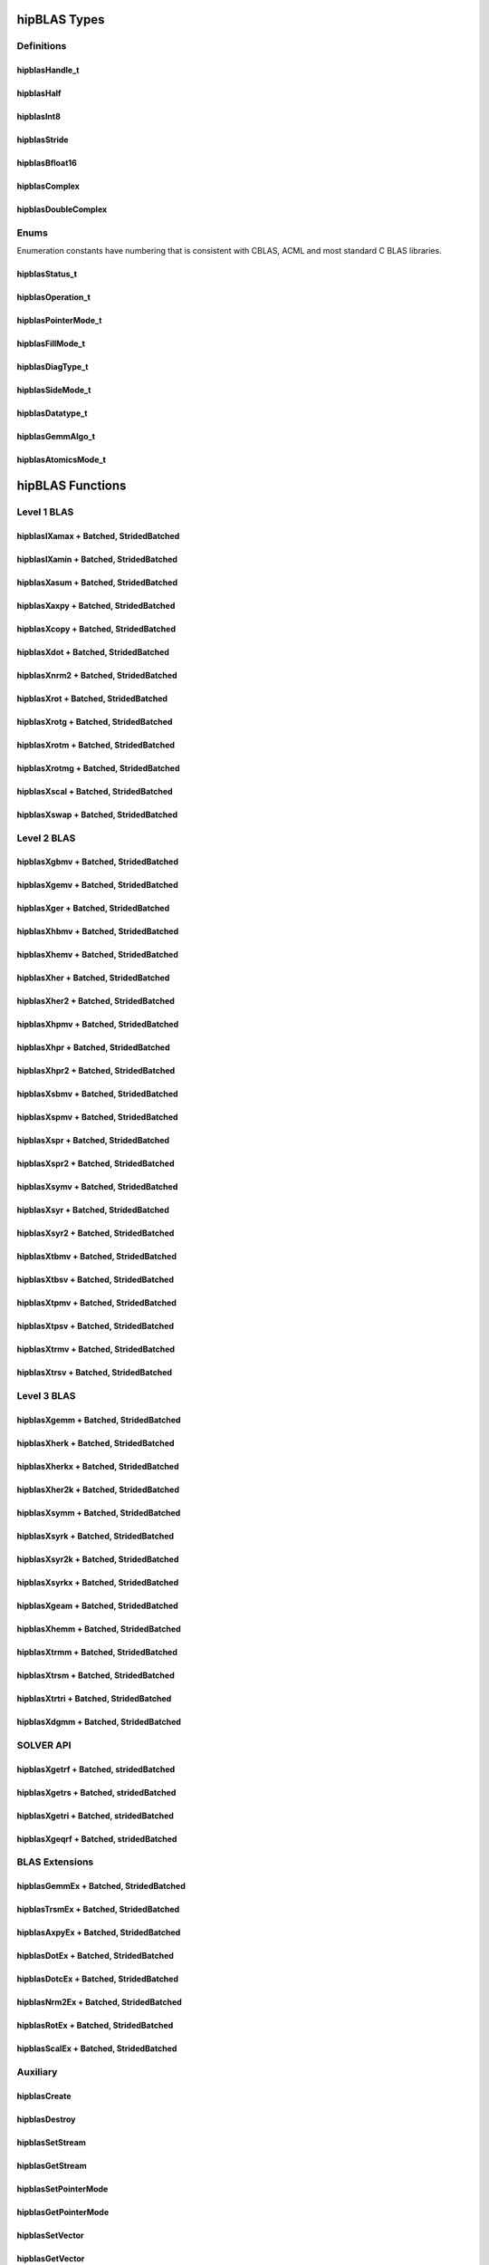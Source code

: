 .. _api_label:

*************
hipBLAS Types
*************

Definitions
===========

hipblasHandle_t
--------------
.. doxygentypedef:: hipblasHandle_t

hipblasHalf
------------
.. doxygentypedef:: hipblasHalf

hipblasInt8
-----------
.. doxygentypedef:: hipblasInt8

hipblasStride
--------------
.. doxygentypedef:: hipblasStride

hipblasBfloat16
----------------
.. doxygenstruct:: hipblasBfloat16

hipblasComplex
---------------------
.. doxygenstruct:: hipblasComplex

hipblasDoubleComplex
-----------------------
.. doxygenstruct:: hipblasDoubleComplex

Enums
=====
Enumeration constants have numbering that is consistent with CBLAS, ACML and most standard C BLAS libraries.

hipblasStatus_t
-----------------
.. doxygenenum:: hipblasStatus_t

hipblasOperation_t
------------
.. doxygenenum:: hipblasOperation_t

hipblasPointerMode_t
----------------
.. doxygenenum:: hipblasPointerMode_t

hipblasFillMode_t
------------
.. doxygenenum:: hipblasFillMode_t

hipblasDiagType_t
--------------
.. doxygenenum:: hipblasDiagType_t

hipblasSideMode_t
----------------
.. doxygenenum:: hipblasSideMode_t

hipblasDatatype_t
--------------------
.. doxygenenum:: hipblasDatatype_t

hipblasGemmAlgo_t
--------------------
.. doxygenenum:: hipblasGemmAlgo_t

hipblasAtomicsMode_t
------------------
.. doxygenenum:: hipblasAtomicsMode_t

*****************
hipBLAS Functions
*****************

Level 1 BLAS
============

hipblasIXamax + Batched, StridedBatched
-----------------------------------------
.. doxygenfunction:: hipblasIsamax
.. doxygenfunction:: hipblasIdamax
.. doxygenfunction:: hipblasIcamax
.. doxygenfunction:: hipblasIzamax

.. doxygenfunction:: hipblasIsamaxBatched
.. doxygenfunction:: hipblasIdamaxBatched
.. doxygenfunction:: hipblasIcamaxBatched
.. doxygenfunction:: hipblasIzamaxBatched

.. doxygenfunction:: hipblasIsamaxStridedBatched
.. doxygenfunction:: hipblasIdamaxStridedBatched
.. doxygenfunction:: hipblasIcamaxStridedBatched
.. doxygenfunction:: hipblasIzamaxStridedBatched


hipblasIXamin + Batched, StridedBatched
-----------------------------------------
.. doxygenfunction:: hipblasIsamin
.. doxygenfunction:: hipblasIdamin
.. doxygenfunction:: hipblasIcamin
.. doxygenfunction:: hipblasIzamin

.. doxygenfunction:: hipblasIsaminBatched
.. doxygenfunction:: hipblasIdaminBatched
.. doxygenfunction:: hipblasIcaminBatched
.. doxygenfunction:: hipblasIzaminBatched

.. doxygenfunction:: hipblasIsaminStridedBatched
.. doxygenfunction:: hipblasIdaminStridedBatched
.. doxygenfunction:: hipblasIcaminStridedBatched
.. doxygenfunction:: hipblasIzaminStridedBatched

hipblasXasum + Batched, StridedBatched
----------------------------------------
.. doxygenfunction:: hipblasSasum
.. doxygenfunction:: hipblasDasum
.. doxygenfunction:: hipblasScasum
.. doxygenfunction:: hipblasDzasum

.. doxygenfunction:: hipblasSasumBatched
.. doxygenfunction:: hipblasDasumBatched
.. doxygenfunction:: hipblasScasumBatched
.. doxygenfunction:: hipblasDzasumBatched

.. doxygenfunction:: hipblasSasumStridedBatched
.. doxygenfunction:: hipblasDasumStridedBatched
.. doxygenfunction:: hipblasScasumStridedBatched
.. doxygenfunction:: hipblasDzasumStridedBatched

hipblasXaxpy + Batched, StridedBatched
----------------------------------------
.. doxygenfunction:: hipblasHaxpy
.. doxygenfunction:: hipblasSaxpy
.. doxygenfunction:: hipblasDaxpy
.. doxygenfunction:: hipblasCaxpy
.. doxygenfunction:: hipblasZaxpy

.. doxygenfunction:: hipblasHaxpyBatched
.. doxygenfunction:: hipblasSaxpyBatched
.. doxygenfunction:: hipblasDaxpyBatched
.. doxygenfunction:: hipblasCaxpyBatched
.. doxygenfunction:: hipblasZaxpyBatched

.. doxygenfunction:: hipblasHaxpyStridedBatched
.. doxygenfunction:: hipblasSaxpyStridedBatched
.. doxygenfunction:: hipblasDaxpyStridedBatched
.. doxygenfunction:: hipblasCaxpyStridedBatched
.. doxygenfunction:: hipblasZaxpyStridedBatched

hipblasXcopy + Batched, StridedBatched
----------------------------------------
.. doxygenfunction:: hipblasScopy
.. doxygenfunction:: hipblasDcopy
.. doxygenfunction:: hipblasCcopy
.. doxygenfunction:: hipblasZcopy

.. doxygenfunction:: hipblasScopyBatched
.. doxygenfunction:: hipblasDcopyBatched
.. doxygenfunction:: hipblasCcopyBatched
.. doxygenfunction:: hipblasZcopyBatched

.. doxygenfunction:: hipblasScopyStridedBatched
.. doxygenfunction:: hipblasDcopyStridedBatched
.. doxygenfunction:: hipblasCcopyStridedBatched
.. doxygenfunction:: hipblasZcopyStridedBatched

hipblasXdot + Batched, StridedBatched
---------------------------------------
.. doxygenfunction:: hipblasHdot
.. doxygenfunction:: hipblasBfdot
.. doxygenfunction:: hipblasSdot
.. doxygenfunction:: hipblasDdot
.. doxygenfunction:: hipblasCdotc
.. doxygenfunction:: hipblasCdotu
.. doxygenfunction:: hipblasZdotc
.. doxygenfunction:: hipblasZdotu

.. doxygenfunction:: hipblasHdotBatched
.. doxygenfunction:: hipblasBfdotBatched
.. doxygenfunction:: hipblasSdotBatched
.. doxygenfunction:: hipblasDdotBatched
.. doxygenfunction:: hipblasCdotcBatched
.. doxygenfunction:: hipblasCdotuBatched
.. doxygenfunction:: hipblasZdotcBatched
.. doxygenfunction:: hipblasZdotuBatched

.. doxygenfunction:: hipblasHdotStridedBatched
.. doxygenfunction:: hipblasBfdotStridedBatched
.. doxygenfunction:: hipblasSdotStridedBatched
.. doxygenfunction:: hipblasDdotStridedBatched
.. doxygenfunction:: hipblasCdotcStridedBatched
.. doxygenfunction:: hipblasCdotuStridedBatched
.. doxygenfunction:: hipblasZdotcStridedBatched
.. doxygenfunction:: hipblasZdotuStridedBatched

hipblasXnrm2 + Batched, StridedBatched
----------------------------------------
.. doxygenfunction:: hipblasSnrm2
.. doxygenfunction:: hipblasDnrm2
.. doxygenfunction:: hipblasScnrm2
.. doxygenfunction:: hipblasDznrm2

.. doxygenfunction:: hipblasSnrm2Batched
.. doxygenfunction:: hipblasDnrm2Batched
.. doxygenfunction:: hipblasScnrm2Batched
.. doxygenfunction:: hipblasDznrm2Batched

.. doxygenfunction:: hipblasSnrm2StridedBatched
.. doxygenfunction:: hipblasDnrm2StridedBatched
.. doxygenfunction:: hipblasScnrm2StridedBatched
.. doxygenfunction:: hipblasDznrm2StridedBatched

hipblasXrot + Batched, StridedBatched
---------------------------------------
.. doxygenfunction:: hipblasSrot
.. doxygenfunction:: hipblasDrot
.. doxygenfunction:: hipblasCrot
.. doxygenfunction:: hipblasCsrot
.. doxygenfunction:: hipblasZrot
.. doxygenfunction:: hipblasZdrot

.. doxygenfunction:: hipblasSrotBatched
.. doxygenfunction:: hipblasDrotBatched
.. doxygenfunction:: hipblasCrotBatched
.. doxygenfunction:: hipblasCsrotBatched
.. doxygenfunction:: hipblasZrotBatched
.. doxygenfunction:: hipblasZdrotBatched

.. doxygenfunction:: hipblasSrotStridedBatched
.. doxygenfunction:: hipblasDrotStridedBatched
.. doxygenfunction:: hipblasCsrotStridedBatched
.. doxygenfunction:: hipblasCsrotStridedBatched
.. doxygenfunction:: hipblasZrotStridedBatched
.. doxygenfunction:: hipblasZdrotStridedBatched

hipblasXrotg + Batched, StridedBatched
----------------------------------------
.. doxygenfunction:: hipblasSrotg
.. doxygenfunction:: hipblasDrotg
.. doxygenfunction:: hipblasCrotg
.. doxygenfunction:: hipblasZrotg

.. doxygenfunction:: hipblasSrotgBatched
.. doxygenfunction:: hipblasDrotgBatched
.. doxygenfunction:: hipblasCrotgBatched
.. doxygenfunction:: hipblasZrotgBatched

.. doxygenfunction:: hipblasSrotgStridedBatched
.. doxygenfunction:: hipblasDrotgStridedBatched
.. doxygenfunction:: hipblasCrotgStridedBatched
.. doxygenfunction:: hipblasZrotgStridedBatched

hipblasXrotm + Batched, StridedBatched
----------------------------------------
.. doxygenfunction:: hipblasSrotm
.. doxygenfunction:: hipblasDrotm

.. doxygenfunction:: hipblasSrotmBatched
.. doxygenfunction:: hipblasDrotmBatched

.. doxygenfunction:: hipblasSrotmStridedBatched
.. doxygenfunction:: hipblasDrotmStridedBatched

hipblasXrotmg + Batched, StridedBatched
-----------------------------------------
.. doxygenfunction:: hipblasSrotmg
.. doxygenfunction:: hipblasDrotmg

.. doxygenfunction:: hipblasSrotmgBatched
.. doxygenfunction:: hipblasDrotmgBatched

.. doxygenfunction:: hipblasSrotmgStridedBatched
.. doxygenfunction:: hipblasDrotmgStridedBatched

hipblasXscal + Batched, StridedBatched
----------------------------------------
.. doxygenfunction:: hipblasSscal
.. doxygenfunction:: hipblasDscal
.. doxygenfunction:: hipblasCscal
.. doxygenfunction:: hipblasCsscal
.. doxygenfunction:: hipblasZscal
.. doxygenfunction:: hipblasZdscal

.. doxygenfunction:: hipblasSscalBatched
.. doxygenfunction:: hipblasDscalBatched
.. doxygenfunction:: hipblasCscalBatched
.. doxygenfunction:: hipblasZscalBatched
.. doxygenfunction:: hipblasCsscalBatched
.. doxygenfunction:: hipblasZdscalBatched

.. doxygenfunction:: hipblasSscalStridedBatched
.. doxygenfunction:: hipblasDscalStridedBatched
.. doxygenfunction:: hipblasCscalStridedBatched
.. doxygenfunction:: hipblasZscalStridedBatched
.. doxygenfunction:: hipblasCsscalStridedBatched
.. doxygenfunction:: hipblasZdscalStridedBatched

hipblasXswap + Batched, StridedBatched
----------------------------------------
.. doxygenfunction:: hipblasSswap
.. doxygenfunction:: hipblasDswap
.. doxygenfunction:: hipblasCswap
.. doxygenfunction:: hipblasZswap

.. doxygenfunction:: hipblasSswapBatched
.. doxygenfunction:: hipblasDswapBatched
.. doxygenfunction:: hipblasCswapBatched
.. doxygenfunction:: hipblasZswapBatched

.. doxygenfunction:: hipblasSswapStridedBatched
.. doxygenfunction:: hipblasDswapStridedBatched
.. doxygenfunction:: hipblasCswapStridedBatched
.. doxygenfunction:: hipblasZswapStridedBatched


Level 2 BLAS
============
hipblasXgbmv + Batched, StridedBatched
----------------------------------------
.. doxygenfunction:: hipblasSgbmv
.. doxygenfunction:: hipblasDgbmv
.. doxygenfunction:: hipblasCgbmv
.. doxygenfunction:: hipblasZgbmv

.. doxygenfunction:: hipblasSgbmvBatched
.. doxygenfunction:: hipblasDgbmvBatched
.. doxygenfunction:: hipblasCgbmvBatched
.. doxygenfunction:: hipblasZgbmvBatched

.. doxygenfunction:: hipblasSgbmvStridedBatched
.. doxygenfunction:: hipblasDgbmvStridedBatched
.. doxygenfunction:: hipblasCgbmvStridedBatched
.. doxygenfunction:: hipblasZgbmvStridedBatched

hipblasXgemv + Batched, StridedBatched
----------------------------------------
.. doxygenfunction:: hipblasSgemv
.. doxygenfunction:: hipblasDgemv
.. doxygenfunction:: hipblasCgemv
.. doxygenfunction:: hipblasZgemv

.. doxygenfunction:: hipblasSgemvBatched
.. doxygenfunction:: hipblasDgemvBatched
.. doxygenfunction:: hipblasCgemvBatched
.. doxygenfunction:: hipblasZgemvBatched

.. doxygenfunction:: hipblasSgemvStridedBatched
.. doxygenfunction:: hipblasDgemvStridedBatched
.. doxygenfunction:: hipblasCgemvStridedBatched
.. doxygenfunction:: hipblasZgemvStridedBatched

hipblasXger + Batched, StridedBatched
----------------------------------------
.. doxygenfunction:: hipblasSger
.. doxygenfunction:: hipblasDger
.. doxygenfunction:: hipblasCgeru
.. doxygenfunction:: hipblasCgerc
.. doxygenfunction:: hipblasZgeru
.. doxygenfunction:: hipblasZgerc

.. doxygenfunction:: hipblasSgerBatched
.. doxygenfunction:: hipblasDgerBatched
.. doxygenfunction:: hipblasCgeruBatched
.. doxygenfunction:: hipblasCgercBatched
.. doxygenfunction:: hipblasZgeruBatched
.. doxygenfunction:: hipblasZgercBatched

.. doxygenfunction:: hipblasSgerStridedBatched
.. doxygenfunction:: hipblasDgerStridedBatched
.. doxygenfunction:: hipblasCgeruStridedBatched
.. doxygenfunction:: hipblasCgercStridedBatched
.. doxygenfunction:: hipblasZgeruStridedBatched
.. doxygenfunction:: hipblasZgercStridedBatched

hipblasXhbmv + Batched, StridedBatched
----------------------------------------
.. doxygenfunction:: hipblasChbmv
.. doxygenfunction:: hipblasZhbmv

.. doxygenfunction:: hipblasChbmvBatched
.. doxygenfunction:: hipblasZhbmvBatched

.. doxygenfunction:: hipblasChbmvStridedBatched
.. doxygenfunction:: hipblasZhbmvStridedBatched

hipblasXhemv + Batched, StridedBatched
----------------------------------------
.. doxygenfunction:: hipblasChemv
.. doxygenfunction:: hipblasZhemv

.. doxygenfunction:: hipblasChemvBatched
.. doxygenfunction:: hipblasZhemvBatched

.. doxygenfunction:: hipblasChemvStridedBatched
.. doxygenfunction:: hipblasZhemvStridedBatched

hipblasXher + Batched, StridedBatched
---------------------------------------
.. doxygenfunction:: hipblasCher
.. doxygenfunction:: hipblasZher

.. doxygenfunction:: hipblasCherBatched
.. doxygenfunction:: hipblasZherBatched

.. doxygenfunction:: hipblasCherStridedBatched
.. doxygenfunction:: hipblasZherStridedBatched

hipblasXher2 + Batched, StridedBatched
----------------------------------------
.. doxygenfunction:: hipblasCher2
.. doxygenfunction:: hipblasZher2

.. doxygenfunction:: hipblasCher2Batched
.. doxygenfunction:: hipblasZher2Batched

.. doxygenfunction:: hipblasCher2StridedBatched
.. doxygenfunction:: hipblasZher2StridedBatched

hipblasXhpmv + Batched, StridedBatched
----------------------------------------
.. doxygenfunction:: hipblasChpmv
.. doxygenfunction:: hipblasZhpmv

.. doxygenfunction:: hipblasChpmvBatched
.. doxygenfunction:: hipblasZhpmvBatched

.. doxygenfunction:: hipblasChpmvStridedBatched
.. doxygenfunction:: hipblasZhpmvStridedBatched

hipblasXhpr + Batched, StridedBatched
---------------------------------------
.. doxygenfunction:: hipblasChpr
.. doxygenfunction:: hipblasZhpr

.. doxygenfunction:: hipblasChprBatched
.. doxygenfunction:: hipblasZhprBatched

.. doxygenfunction:: hipblasChprStridedBatched
.. doxygenfunction:: hipblasZhprStridedBatched

hipblasXhpr2 + Batched, StridedBatched
----------------------------------------
.. doxygenfunction:: hipblasChpr2
.. doxygenfunction:: hipblasZhpr2

.. doxygenfunction:: hipblasChpr2Batched
.. doxygenfunction:: hipblasZhpr2Batched

.. doxygenfunction:: hipblasChpr2StridedBatched
.. doxygenfunction:: hipblasZhpr2StridedBatched

hipblasXsbmv + Batched, StridedBatched
----------------------------------------
.. doxygenfunction:: hipblasSsbmv
.. doxygenfunction:: hipblasDsbmv

.. doxygenfunction:: hipblasSsbmvBatched
.. doxygenfunction:: hipblasDsbmvBatched

.. doxygenfunction:: hipblasSsbmvStridedBatched
.. doxygenfunction:: hipblasDsbmvStridedBatched

hipblasXspmv + Batched, StridedBatched
----------------------------------------
.. doxygenfunction:: hipblasSspmv
.. doxygenfunction:: hipblasDspmv

.. doxygenfunction:: hipblasSspmvBatched
.. doxygenfunction:: hipblasDspmvBatched

.. doxygenfunction:: hipblasSspmvStridedBatched
.. doxygenfunction:: hipblasDspmvStridedBatched


hipblasXspr + Batched, StridedBatched
----------------------------------------
.. doxygenfunction:: hipblasSspr
.. doxygenfunction:: hipblasDspr
.. doxygenfunction:: hipblasCspr
.. doxygenfunction:: hipblasZspr

.. doxygenfunction:: hipblasSsprBatched
.. doxygenfunction:: hipblasDsprBatched
.. doxygenfunction:: hipblasCsprBatched
.. doxygenfunction:: hipblasZsprBatched

.. doxygenfunction:: hipblasSsprStridedBatched
.. doxygenfunction:: hipblasDsprStridedBatched
.. doxygenfunction:: hipblasCsprStridedBatched
.. doxygenfunction:: hipblasZsprStridedBatched

hipblasXspr2 + Batched, StridedBatched
----------------------------------------
.. doxygenfunction:: hipblasSspr2
.. doxygenfunction:: hipblasDspr2

.. doxygenfunction:: hipblasSspr2Batched
.. doxygenfunction:: hipblasDspr2Batched

.. doxygenfunction:: hipblasSspr2StridedBatched
.. doxygenfunction:: hipblasDspr2StridedBatched

hipblasXsymv + Batched, StridedBatched
----------------------------------------
.. doxygenfunction:: hipblasSsymv
.. doxygenfunction:: hipblasDsymv
.. doxygenfunction:: hipblasCsymv
.. doxygenfunction:: hipblasZsymv

.. doxygenfunction:: hipblasSsymvBatched
.. doxygenfunction:: hipblasDsymvBatched
.. doxygenfunction:: hipblasCsymvBatched
.. doxygenfunction:: hipblasZsymvBatched

.. doxygenfunction:: hipblasSsymvStridedBatched
.. doxygenfunction:: hipblasDsymvStridedBatched
.. doxygenfunction:: hipblasCsymvStridedBatched
.. doxygenfunction:: hipblasZsymvStridedBatched

hipblasXsyr + Batched, StridedBatched
----------------------------------------
.. doxygenfunction:: hipblasSsyr
.. doxygenfunction:: hipblasDsyr
.. doxygenfunction:: hipblasCsyr
.. doxygenfunction:: hipblasZsyr

.. doxygenfunction:: hipblasSsyrBatched
.. doxygenfunction:: hipblasDsyrBatched
.. doxygenfunction:: hipblasCsyrBatched
.. doxygenfunction:: hipblasZsyrBatched

.. doxygenfunction:: hipblasSsyrStridedBatched
.. doxygenfunction:: hipblasDsyrStridedBatched
.. doxygenfunction:: hipblasCsyrStridedBatched
.. doxygenfunction:: hipblasZsyrStridedBatched

hipblasXsyr2 + Batched, StridedBatched
----------------------------------------
.. doxygenfunction:: hipblasSsyr2
.. doxygenfunction:: hipblasDsyr2
.. doxygenfunction:: hipblasCsyr2
.. doxygenfunction:: hipblasZsyr2

.. doxygenfunction:: hipblasSsyr2Batched
.. doxygenfunction:: hipblasDsyr2Batched
.. doxygenfunction:: hipblasCsyr2Batched
.. doxygenfunction:: hipblasZsyr2Batched

.. doxygenfunction:: hipblasSsyr2StridedBatched
.. doxygenfunction:: hipblasDsyr2StridedBatched
.. doxygenfunction:: hipblasCsyr2StridedBatched
.. doxygenfunction:: hipblasZsyr2StridedBatched

hipblasXtbmv + Batched, StridedBatched
----------------------------------------
.. doxygenfunction:: hipblasStbmv
.. doxygenfunction:: hipblasDtbmv
.. doxygenfunction:: hipblasCtbmv
.. doxygenfunction:: hipblasZtbmv

.. doxygenfunction:: hipblasStbmvBatched
.. doxygenfunction:: hipblasDtbmvBatched
.. doxygenfunction:: hipblasCtbmvBatched
.. doxygenfunction:: hipblasZtbmvBatched

.. doxygenfunction:: hipblasStbmvStridedBatched
.. doxygenfunction:: hipblasCtbmvStridedBatched
.. doxygenfunction:: hipblasCtbmvStridedBatched
.. doxygenfunction:: hipblasZtbmvStridedBatched

hipblasXtbsv + Batched, StridedBatched
----------------------------------------
.. doxygenfunction:: hipblasStbsv
.. doxygenfunction:: hipblasDtbsv
.. doxygenfunction:: hipblasCtbsv
.. doxygenfunction:: hipblasZtbsv

.. doxygenfunction:: hipblasStbsvBatched
.. doxygenfunction:: hipblasDtbsvBatched
.. doxygenfunction:: hipblasCtbsvBatched
.. doxygenfunction:: hipblasZtbsvBatched

.. doxygenfunction:: hipblasStbsvStridedBatched
.. doxygenfunction:: hipblasDtbsvStridedBatched
.. doxygenfunction:: hipblasCtbsvStridedBatched
.. doxygenfunction:: hipblasZtbsvStridedBatched

hipblasXtpmv + Batched, StridedBatched
----------------------------------------
.. doxygenfunction:: hipblasStpmv
.. doxygenfunction:: hipblasDtpmv
.. doxygenfunction:: hipblasCtpmv
.. doxygenfunction:: hipblasZtpmv

.. doxygenfunction:: hipblasStpmvBatched
.. doxygenfunction:: hipblasDtpmvBatched
.. doxygenfunction:: hipblasCtpmvBatched
.. doxygenfunction:: hipblasZtpmvBatched

.. doxygenfunction:: hipblasStpmvStridedBatched
.. doxygenfunction:: hipblasDtpmvStridedBatched
.. doxygenfunction:: hipblasCtpmvStridedBatched
.. doxygenfunction:: hipblasZtpmvStridedBatched

hipblasXtpsv + Batched, StridedBatched
----------------------------------------
.. doxygenfunction:: hipblasStpsv
.. doxygenfunction:: hipblasDtpsv
.. doxygenfunction:: hipblasCtpsv
.. doxygenfunction:: hipblasZtpsv

.. doxygenfunction:: hipblasStpsvBatched
.. doxygenfunction:: hipblasDtpsvBatched
.. doxygenfunction:: hipblasCtpsvBatched
.. doxygenfunction:: hipblasZtpsvBatched

.. doxygenfunction:: hipblasStpsvStridedBatched
.. doxygenfunction:: hipblasDtpsvStridedBatched
.. doxygenfunction:: hipblasCtpsvStridedBatched
.. doxygenfunction:: hipblasZtpsvStridedBatched

hipblasXtrmv + Batched, StridedBatched
----------------------------------------
.. doxygenfunction:: hipblasStrmv
.. doxygenfunction:: hipblasDtrmv
.. doxygenfunction:: hipblasCtrmv
.. doxygenfunction:: hipblasZtrmv

.. doxygenfunction:: hipblasStrmvBatched
.. doxygenfunction:: hipblasDtrmvBatched
.. doxygenfunction:: hipblasCtrmvBatched
.. doxygenfunction:: hipblasZtrmvBatched

.. doxygenfunction:: hipblasStrmvStridedBatched
.. doxygenfunction:: hipblasDtrmvStridedBatched
.. doxygenfunction:: hipblasCtrmvStridedBatched
.. doxygenfunction:: hipblasZtrmvStridedBatched

hipblasXtrsv + Batched, StridedBatched
----------------------------------------
.. doxygenfunction:: hipblasStrsv
.. doxygenfunction:: hipblasDtrsv
.. doxygenfunction:: hipblasCtrsv
.. doxygenfunction:: hipblasZtrsv

.. doxygenfunction:: hipblasStrsvBatched
.. doxygenfunction:: hipblasDtrsvBatched
.. doxygenfunction:: hipblasCtrsvBatched
.. doxygenfunction:: hipblasZtrsvBatched

.. doxygenfunction:: hipblasStrsvStridedBatched
.. doxygenfunction:: hipblasDtrsvStridedBatched
.. doxygenfunction:: hipblasCtrsvStridedBatched
.. doxygenfunction:: hipblasZtrsvStridedBatched

Level 3 BLAS
============

hipblasXgemm + Batched, StridedBatched
----------------------------------------
.. doxygenfunction:: hipblasHgemm
.. doxygenfunction:: hipblasSgemm
.. doxygenfunction:: hipblasDgemm
.. doxygenfunction:: hipblasCgemm
.. doxygenfunction:: hipblasZgemm

.. doxygenfunction:: hipblasHgemmBatched
.. doxygenfunction:: hipblasSgemmBatched
.. doxygenfunction:: hipblasDgemmBatched
.. doxygenfunction:: hipblasCgemmBatched
.. doxygenfunction:: hipblasZgemmBatched

.. doxygenfunction:: hipblasHgemmStridedBatched
.. doxygenfunction:: hipblasSgemmStridedBatched
.. doxygenfunction:: hipblasDgemmStridedBatched
.. doxygenfunction:: hipblasCgemmStridedBatched
.. doxygenfunction:: hipblasZgemmStridedBatched

hipblasXherk + Batched, StridedBatched
----------------------------------------
.. doxygenfunction:: hipblasCherk
.. doxygenfunction:: hipblasZherk

.. doxygenfunction:: hipblasCherkBatched
.. doxygenfunction:: hipblasZherkBatched

.. doxygenfunction:: hipblasCherkStridedBatched
.. doxygenfunction:: hipblasZherkStridedBatched

hipblasXherkx + Batched, StridedBatched
-----------------------------------------
.. doxygenfunction:: hipblasCherkx
.. doxygenfunction:: hipblasZherkx

.. doxygenfunction:: hipblasCherkxBatched
.. doxygenfunction:: hipblasZherkxBatched

.. doxygenfunction:: hipblasCherkxStridedBatched
.. doxygenfunction:: hipblasZherkxStridedBatched

hipblasXher2k + Batched, StridedBatched
-----------------------------------------
.. doxygenfunction:: hipblasCher2k
.. doxygenfunction:: hipblasZher2k

.. doxygenfunction:: hipblasCher2kBatched
.. doxygenfunction:: hipblasZher2kBatched

.. doxygenfunction:: hipblasCher2kStridedBatched
.. doxygenfunction:: hipblasZher2kStridedBatched


hipblasXsymm + Batched, StridedBatched
----------------------------------------
.. doxygenfunction:: hipblasSsymm
.. doxygenfunction:: hipblasDsymm
.. doxygenfunction:: hipblasCsymm
.. doxygenfunction:: hipblasZsymm

.. doxygenfunction:: hipblasSsymmBatched
.. doxygenfunction:: hipblasDsymmBatched
.. doxygenfunction:: hipblasCsymmBatched
.. doxygenfunction:: hipblasZsymmBatched

.. doxygenfunction:: hipblasSsymmStridedBatched
.. doxygenfunction:: hipblasDsymmStridedBatched
.. doxygenfunction:: hipblasCsymmStridedBatched
.. doxygenfunction:: hipblasZsymmStridedBatched

hipblasXsyrk + Batched, StridedBatched
----------------------------------------
.. doxygenfunction:: hipblasSsyrk
.. doxygenfunction:: hipblasDsyrk
.. doxygenfunction:: hipblasCsyrk
.. doxygenfunction:: hipblasZsyrk

.. doxygenfunction:: hipblasSsyrkBatched
.. doxygenfunction:: hipblasDsyrkBatched
.. doxygenfunction:: hipblasCsyrkBatched
.. doxygenfunction:: hipblasZsyrkBatched

.. doxygenfunction:: hipblasSsyrkStridedBatched
.. doxygenfunction:: hipblasDsyrkStridedBatched
.. doxygenfunction:: hipblasCsyrkStridedBatched
.. doxygenfunction:: hipblasZsyrkStridedBatched

hipblasXsyr2k + Batched, StridedBatched
-----------------------------------------
.. doxygenfunction:: hipblasSsyr2k
.. doxygenfunction:: hipblasDsyr2k
.. doxygenfunction:: hipblasCsyr2k
.. doxygenfunction:: hipblasZsyr2k

.. doxygenfunction:: hipblasSsyr2kBatched
.. doxygenfunction:: hipblasDsyr2kBatched
.. doxygenfunction:: hipblasCsyr2kBatched
.. doxygenfunction:: hipblasZsyr2kBatched

.. doxygenfunction:: hipblasSsyr2kStridedBatched
.. doxygenfunction:: hipblasDsyr2kStridedBatched
.. doxygenfunction:: hipblasCsyr2kStridedBatched
.. doxygenfunction:: hipblasZsyr2kStridedBatched

hipblasXsyrkx + Batched, StridedBatched
-----------------------------------------
.. doxygenfunction:: hipblasSsyrkx
.. doxygenfunction:: hipblasDsyrkx
.. doxygenfunction:: hipblasCsyrkx
.. doxygenfunction:: hipblasZsyrkx

.. doxygenfunction:: hipblasSsyrkxBatched
.. doxygenfunction:: hipblasDsyrkxBatched
.. doxygenfunction:: hipblasCsyrkxBatched
.. doxygenfunction:: hipblasZsyrkxBatched

.. doxygenfunction:: hipblasSsyrkxStridedBatched
.. doxygenfunction:: hipblasDsyrkxStridedBatched
.. doxygenfunction:: hipblasCsyrkxStridedBatched
.. doxygenfunction:: hipblasZsyrkxStridedBatched

hipblasXgeam + Batched, StridedBatched
----------------------------------------
.. doxygenfunction:: hipblasSgeam
.. doxygenfunction:: hipblasDgeam
.. doxygenfunction:: hipblasCgeam
.. doxygenfunction:: hipblasZgeam

.. doxygenfunction:: hipblasSgeamBatched
.. doxygenfunction:: hipblasDgeamBatched
.. doxygenfunction:: hipblasCgeamBatched
.. doxygenfunction:: hipblasZgeamBatched

.. doxygenfunction:: hipblasSgeamStridedBatched
.. doxygenfunction:: hipblasDgeamStridedBatched
.. doxygenfunction:: hipblasCgeamStridedBatched
.. doxygenfunction:: hipblasZgeamStridedBatched

hipblasXhemm + Batched, StridedBatched
----------------------------------------
.. doxygenfunction:: hipblasChemm
.. doxygenfunction:: hipblasZhemm

.. doxygenfunction:: hipblasChemmBatched
.. doxygenfunction:: hipblasZhemmBatched

.. doxygenfunction:: hipblasChemmStridedBatched
.. doxygenfunction:: hipblasZhemmStridedBatched

hipblasXtrmm + Batched, StridedBatched
----------------------------------------
.. doxygenfunction:: hipblasStrmm
.. doxygenfunction:: hipblasDtrmm
.. doxygenfunction:: hipblasCtrmm
.. doxygenfunction:: hipblasZtrmm

.. doxygenfunction:: hipblasStrmmBatched
.. doxygenfunction:: hipblasDtrmmBatched
.. doxygenfunction:: hipblasCtrmmBatched
.. doxygenfunction:: hipblasZtrmmBatched

.. doxygenfunction:: hipblasStrmmStridedBatched
.. doxygenfunction:: hipblasDtrmmStridedBatched
.. doxygenfunction:: hipblasCtrmmStridedBatched
.. doxygenfunction:: hipblasZtrmmStridedBatched

hipblasXtrsm + Batched, StridedBatched
----------------------------------------
.. doxygenfunction:: hipblasStrsm
.. doxygenfunction:: hipblasDtrsm
.. doxygenfunction:: hipblasCtrsm
.. doxygenfunction:: hipblasZtrsm

.. doxygenfunction:: hipblasStrsmBatched
.. doxygenfunction:: hipblasDtrsmBatched
.. doxygenfunction:: hipblasCtrsmBatched
.. doxygenfunction:: hipblasZtrsmBatched

.. doxygenfunction:: hipblasStrsmStridedBatched
.. doxygenfunction:: hipblasDtrsmStridedBatched
.. doxygenfunction:: hipblasCtrsmStridedBatched
.. doxygenfunction:: hipblasZtrsmStridedBatched

hipblasXtrtri + Batched, StridedBatched
-----------------------------------------
.. doxygenfunction:: hipblasStrtri
.. doxygenfunction:: hipblasDtrtri
.. doxygenfunction:: hipblasCtrtri
.. doxygenfunction:: hipblasZtrtri

.. doxygenfunction:: hipblasStrtriBatched
.. doxygenfunction:: hipblasDtrtriBatched
.. doxygenfunction:: hipblasCtrtriBatched
.. doxygenfunction:: hipblasZtrtriBatched

.. doxygenfunction:: hipblasStrtriStridedBatched
.. doxygenfunction:: hipblasDtrtriStridedBatched
.. doxygenfunction:: hipblasCtrtriStridedBatched
.. doxygenfunction:: hipblasZtrtriStridedBatched

hipblasXdgmm + Batched, StridedBatched
----------------------------------------
.. doxygenfunction:: hipblasSdgmm
.. doxygenfunction:: hipblasDdgmm
.. doxygenfunction:: hipblasCdgmm
.. doxygenfunction:: hipblasZdgmm

.. doxygenfunction:: hipblasSdgmmBatched
.. doxygenfunction:: hipblasDdgmmBatched
.. doxygenfunction:: hipblasCdgmmBatched
.. doxygenfunction:: hipblasZdgmmBatched

.. doxygenfunction:: hipblasSdgmmStridedBatched
.. doxygenfunction:: hipblasDdgmmStridedBatched
.. doxygenfunction:: hipblasCdgmmStridedBatched
.. doxygenfunction:: hipblasZdgmmStridedBatched

SOLVER API
===========

hipblasXgetrf + Batched, stridedBatched
----------------------------------------
.. doxygenfunction:: hipblasSgetrf
.. doxygenfunction:: hipblasDgetrf
.. doxygenfunction:: hipblasCgetrf
.. doxygenfunction:: hipblasZgetrf

.. doxygenfunction:: hipblasSgetrfBatched
.. doxygenfunction:: hipblasDgetrfBatched
.. doxygenfunction:: hipblasCgetrfBatched
.. doxygenfunction:: hipblasZgetrfBatched

.. doxygenfunction:: hipblasSgetrfStridedBatched
.. doxygenfunction:: hipblasDgetrfStridedBatched
.. doxygenfunction:: hipblasCgetrfStridedBatched
.. doxygenfunction:: hipblasZgetrfStridedBatched


hipblasXgetrs + Batched, stridedBatched
----------------------------------------
.. doxygenfunction:: hipblasSgetrs
.. doxygenfunction:: hipblasDgetrs
.. doxygenfunction:: hipblasCgetrs
.. doxygenfunction:: hipblasZgetrs

.. doxygenfunction:: hipblasSgetrsBatched
.. doxygenfunction:: hipblasDgetrsBatched
.. doxygenfunction:: hipblasCgetrsBatched
.. doxygenfunction:: hipblasZgetrsBatched

.. doxygenfunction:: hipblasSgetrsStridedBatched
.. doxygenfunction:: hipblasDgetrsStridedBatched
.. doxygenfunction:: hipblasCgetrsStridedBatched
.. doxygenfunction:: hipblasZgetrsStridedBatched

hipblasXgetri + Batched, stridedBatched
----------------------------------------

.. doxygenfunction:: hipblasSgetriBatched
.. doxygenfunction:: hipblasDgetriBatched
.. doxygenfunction:: hipblasCgetriBatched
.. doxygenfunction:: hipblasZgetriBatched

hipblasXgeqrf + Batched, stridedBatched
----------------------------------------
.. doxygenfunction:: hipblasSgeqrf
.. doxygenfunction:: hipblasDgeqrf
.. doxygenfunction:: hipblasCgeqrf
.. doxygenfunction:: hipblasZgeqrf

.. doxygenfunction:: hipblasSgeqrfBatched
.. doxygenfunction:: hipblasDgeqrfBatched
.. doxygenfunction:: hipblasCgeqrfBatched
.. doxygenfunction:: hipblasZgeqrfBatched

.. doxygenfunction:: hipblasSgeqrfStridedBatched
.. doxygenfunction:: hipblasDgeqrfStridedBatched
.. doxygenfunction:: hipblasCgeqrfStridedBatched
.. doxygenfunction:: hipblasZgeqrfStridedBatched

BLAS Extensions
===============

hipblasGemmEx + Batched, StridedBatched
------------------------------------------
.. doxygenfunction:: hipblasGemmEx
.. doxygenfunction:: hipblasGemmBatchedEx
.. doxygenfunction:: hipblasGemmStridedBatchedEx

hipblasTrsmEx + Batched, StridedBatched
------------------------------------------
.. doxygenfunction:: hipblasTrsmEx
.. doxygenfunction:: hipblasTrsmBatchedEx
.. doxygenfunction:: hipblasTrsmStridedBatchedEx

hipblasAxpyEx + Batched, StridedBatched
------------------------------------------
.. doxygenfunction:: hipblasAxpyEx
.. doxygenfunction:: hipblasAxpyBatchedEx
.. doxygenfunction:: hipblasAxpyStridedBatchedEx

hipblasDotEx + Batched, StridedBatched
------------------------------------------
.. doxygenfunction:: hipblasDotEx
.. doxygenfunction:: hipblasDotBatchedEx
.. doxygenfunction:: hipblasDotStridedBatchedEx

hipblasDotcEx + Batched, StridedBatched
------------------------------------------
.. doxygenfunction:: hipblasDotcEx
.. doxygenfunction:: hipblasDotcBatchedEx
.. doxygenfunction:: hipblasDotcStridedBatchedEx

hipblasNrm2Ex + Batched, StridedBatched
------------------------------------------
.. doxygenfunction:: hipblasNrm2Ex
.. doxygenfunction:: hipblasNrm2BatchedEx
.. doxygenfunction:: hipblasNrm2StridedBatchedEx

hipblasRotEx + Batched, StridedBatched
------------------------------------------
.. doxygenfunction:: hipblasRotEx
.. doxygenfunction:: hipblasRotBatchedEx
.. doxygenfunction:: hipblasRotStridedBatchedEx

hipblasScalEx + Batched, StridedBatched
------------------------------------------
.. doxygenfunction:: hipblasScalEx
.. doxygenfunction:: hipblasScalBatchedEx
.. doxygenfunction:: hipblasScalStridedBatchedEx


Auxiliary
=========

hipblasCreate
-----------------------
.. doxygenfunction:: hipblasCreate

hipblasDestroy
---------------------
.. doxygenfunction:: hipblasDestroy

hipblasSetStream
----------------------
.. doxygenfunction:: hipblasSetStream

hipblasGetStream
------------------
.. doxygenfunction:: hipblasGetStream

hipblasSetPointerMode
------------------
.. doxygenfunction:: hipblasSetPointerMode

hipblasGetPointerMode
------------------------
.. doxygenfunction:: hipblasGetPointerMode

hipblasSetVector
------------------------
.. doxygenfunction:: hipblasSetVector

hipblasGetVector
------------------------
.. doxygenfunction:: hipblasGetVector

hipblasSetMatrix
------------------------
.. doxygenfunction:: hipblasSetMatrix

hipblasGetMatrix
------------------
.. doxygenfunction:: hipblasGetMatrix

hipblasSetVectorAsync
------------------------
.. doxygenfunction:: hipblasSetVectorAsync

hipblasGetVectorAsync
------------------
.. doxygenfunction:: hipblasGetVectorAsync

hipblasSetMatrixAsync
------------------------
.. doxygenfunction:: hipblasSetMatrixAsync

hipblasGetMatrixAsync
------------------
.. doxygenfunction:: hipblasGetMatrixAsync

hipblasSetAtomicsMode
------------------------
.. doxygenfunction:: hipblasSetAtomicsMode

hipblasGetAtomicsMode
------------------
.. doxygenfunction:: hipblasGetAtomicsMode

hipblasStatusToString
---------------------
.. doxygenfunction:: hipblasStatusToString
